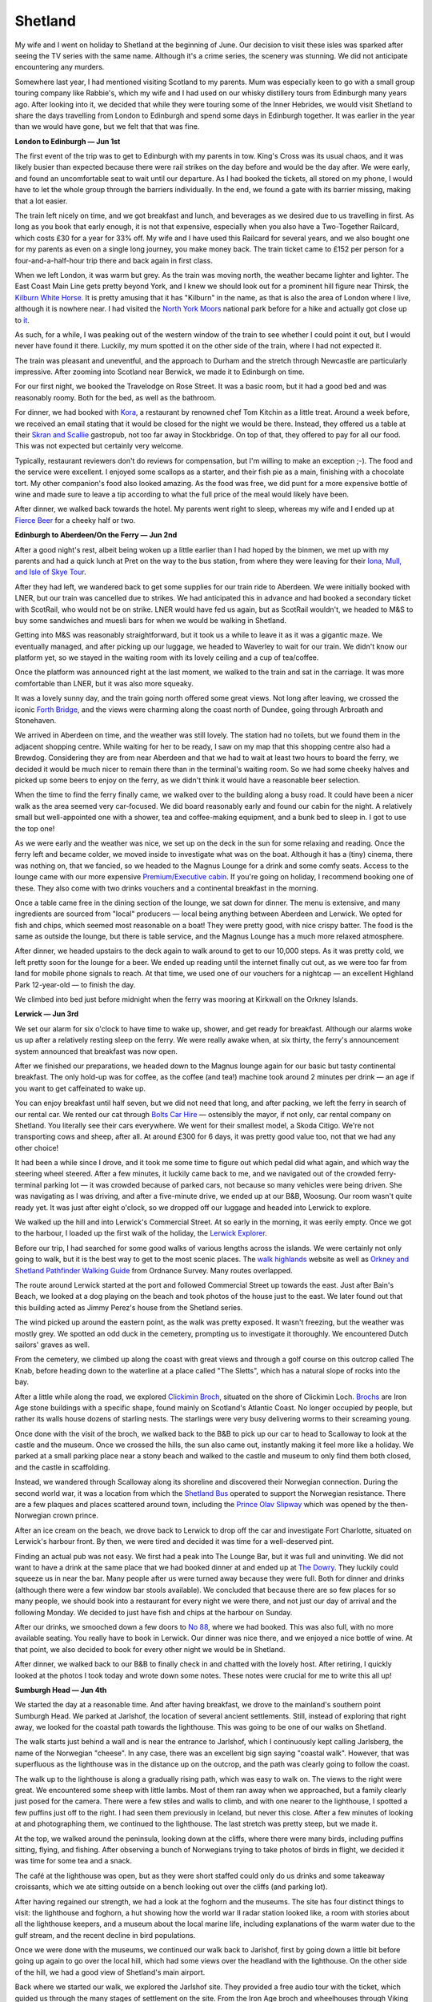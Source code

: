 Shetland
========

.. articleMetaData::
   :Where: London, UK
   :Date: 2023-07-20 09:15 Europe/London
   :Tags: blog, hiking, holiday, photography
   :Short: shetland

My wife and I went on holiday to Shetland at the beginning of June. Our
decision to visit these isles was sparked after seeing the TV series with the
same name. Although it's a crime series, the scenery was stunning. We did not
anticipate encountering any murders.

Somewhere last year, I had mentioned visiting Scotland to my parents. Mum was
especially keen to go with a small group touring company like Rabbie's, which
my wife and I had used on our whisky distillery tours from Edinburgh many
years ago. After looking into it, we decided that while they were touring some
of the Inner Hebrides, we would visit Shetland to share the days travelling
from London to Edinburgh and spend some days in Edinburgh together. It was
earlier in the year than we would have gone, but we felt that that was fine.

**London to Edinburgh — Jun 1st**

The first event of the trip was to get to Edinburgh with my parents in tow.
King's Cross was its usual chaos, and it was likely busier than expected
because there were rail strikes on the day before and would be the day after.
We were early, and found an uncomfortable seat to wait until our departure. As
I had booked the tickets, all stored on my phone, I would have to let the
whole group through the barriers individually. In the end, we found a gate
with its barrier missing, making that a lot easier.

The train left nicely on time, and we got breakfast and lunch, and beverages
as we desired due to us travelling in first. As long as you book that early
enough, it is not that expensive, especially when you also have a Two-Together
Railcard, which costs £30 for a year for 33% off. My wife and I have used this
Railcard for several years, and we also bought one for my parents as even on a
single long journey, you make money back. The train ticket came to £152 per
person for a four-and-a-half-hour trip there and back again in first class.

When we left London, it was warm but grey. As the train was moving north, the
weather became lighter and lighter. The East Coast Main Line gets pretty
beyond York, and I knew we should look out for a prominent hill figure near
Thirsk, the `Kilburn White Horse
<https://en.wikipedia.org/wiki/Kilburn_White_Horse>`_. It is pretty amusing
that it has "Kilburn" in the name, as that is also the area of London where I
live, although it is nowhere near. I had visited the `North York Moors
<https://en.wikipedia.org/wiki/North_York_Moors>`_ national park before for a
hike and actually got close up to `it
<https://www.flickr.com/photos/derickrethans/7720741122/in/photolist-FHkD2b-cLfPmf>`_.

As such, for a while, I was peaking out of the western window of the train to
see whether I could point it out, but I would never have found it there.
Luckily, my mum spotted it on the other side of the train, where I had not
expected it.

The train was pleasant and uneventful, and the approach to Durham and the
stretch through Newcastle are particularly impressive. After zooming into
Scotland near Berwick, we made it to Edinburgh on time.

For our first night, we booked the Travelodge on Rose Street. It was a basic
room, but it had a good bed and was reasonably roomy. Both for the bed, as
well as the bathroom.

.. image:: https://derickrethans-blog-photos.s3.eu-west-2.amazonaws.com/2023-06a-shetland/d51_6869_web.jpg
	:title: Edinburgh's Royal Mile
	:align: left
	:width: 50%

For dinner, we had booked with `Kora <https://korabytk.com/>`_, a restaurant
by renowned chef Tom Kitchin as a little treat. Around a week before, we
received an email stating that it would be closed for the night we would be
there. Instead, they offered us a table at their `Skran and Scallie
<https://scranandscallie.com/>`_ gastropub, not too far away in Stockbridge.
On top of that, they offered to pay for all our food. This was not expected
but certainly very welcome.

Typically, restaurant reviewers don't do reviews for compensation, but I'm
willing to make an exception ;-). The food and the service were excellent. I
enjoyed some scallops as a starter, and their fish pie as a main, finishing
with a chocolate tort. My other companion's food also looked amazing. As the
food was free, we did punt for a more expensive bottle of wine and made sure
to leave a tip according to what the full price of the meal would likely have
been.

After dinner, we walked back towards the hotel. My parents went right to
sleep, whereas my wife and I ended up at `Fierce Beer
<https://www.fiercebeer.com/bars/edinburgh-bar>`_ for a cheeky half or two.

**Edinburgh to Aberdeen/On the Ferry — Jun 2nd**

After a good night's rest, albeit being woken up a little earlier than I had
hoped by the binmen, we met up with my parents and had a quick lunch at Pret
on the way to the bus station, from where they were leaving for their `Iona,
Mull, and Isle of Skye Tour
<https://www.rabbies.com/en/scotland-tours/from-edinburgh/5-6-day-tours/iona-mull-the-Isle-of-skye-5-day-tour>`_.

.. image:: https://derickrethans-blog-photos.s3.eu-west-2.amazonaws.com/2023-06a-shetland/d51_6872_web.jpg
	:title: Edinburgh's St. Andrew Square
	:align: right
	:width: 25%

After they had left, we wandered back to get some supplies for our train ride
to Aberdeen. We were initially booked with LNER, but our train was cancelled
due to strikes. We had anticipated this in advance and had booked a secondary
ticket with ScotRail, who would not be on strike. LNER would have fed us
again, but as ScotRail wouldn't, we headed to M&S to buy some sandwiches and
muesli bars for when we would be walking in Shetland.

Getting into M&S was reasonably straightforward, but it took us a while to
leave it as it was a gigantic maze. We eventually managed, and after picking
up our luggage, we headed to Waverley to wait for our train. We didn't know
our platform yet, so we stayed in the waiting room with its lovely ceiling and
a cup of tea/coffee.

Once the platform was announced right at the last moment, we walked to the
train and sat in the carriage. It was more comfortable than LNER, but it was
also more squeaky.

It was a lovely sunny day, and the train going north offered some great views.
Not long after leaving, we crossed the iconic `Forth Bridge
<https://en.wikipedia.org/wiki/Forth_Bridge>`_, and the views were charming
along the coast north of Dundee, going through Arbroath and Stonehaven.

We arrived in Aberdeen on time, and the weather was still lovely. The station
had no toilets, but we found them in the adjacent shopping centre. While
waiting for her to be ready, I saw on my map that this shopping centre also
had a Brewdog. Considering they are from near Aberdeen and that we had to wait
at least two hours to board the ferry, we decided it would be much nicer to
remain there than in the terminal's waiting room. So we had some cheeky halves
and picked up some beers to enjoy on the ferry, as we didn't think it would
have a reasonable beer selection.

When the time to find the ferry finally came, we walked over to the building
along a busy road. It could have been a nicer walk as the area seemed very
car-focused. We did board reasonably early and found our cabin for the night.
A relatively small but well-appointed one with a shower, tea and coffee-making
equipment, and a bunk bed to sleep in. I got to use the top one!

As we were early and the weather was nice, we set up on the deck in the sun
for some relaxing and reading. Once the ferry left and became colder, we moved
inside to investigate what was on the boat. Although it has a (tiny) cinema,
there was nothing on, that we fancied, so we headed to the Magnus Lounge for a
drink and some comfy seats. Access to the lounge came with our more expensive
`Premium/Executive cabin
<https://www.northlinkferries.co.uk/the-journey/accommodation/>`_. If you're
going on holiday, I recommend booking one of these. They also come with two
drinks vouchers and a continental breakfast in the morning.

Once a table came free in the dining section of the lounge, we sat down for
dinner. The menu is extensive, and many ingredients are sourced from "local"
producers — local being anything between Aberdeen and Lerwick. We opted for
fish and chips, which seemed most reasonable on a boat! They were pretty good,
with nice crispy batter. The food is the same as outside the lounge, but there
is table service, and the Magnus Lounge has a much more relaxed atmosphere.

After dinner, we headed upstairs to the deck again to walk around to get to
our 10,000 steps. As it was pretty cold, we left pretty soon for the lounge
for a beer. We ended up reading until the internet finally cut out, as we were
too far from land for mobile phone signals to reach. At that time, we used one
of our vouchers for a nightcap — an excellent Highland Park 12-year-old — to
finish the day.

We climbed into bed just before midnight when the ferry was mooring at
Kirkwall on the Orkney Islands.

**Lerwick — Jun 3rd**

We set our alarm for six o'clock to have time to wake up, shower, and get
ready for breakfast. Although our alarms woke us up after a relatively resting
sleep on the ferry. We were really awake when, at six thirty, the ferry's
announcement system announced that breakfast was now open.

After we finished our preparations, we headed down to the Magnus lounge again
for our basic but tasty continental breakfast. The only hold-up was for
coffee, as the coffee (and tea!) machine took around 2 minutes per drink — an
age if you want to get caffeinated to wake up.

You can enjoy breakfast until half seven, but we did not need that long, and
after packing, we left the ferry in search of our rental car. We rented our
cat through `Bolts Car Hire <https://www.boltscarhire.co.uk/car-hire>`_ —
ostensibly the mayor, if not only, car rental company on Shetland. You
literally see their cars everywhere. We went for their smallest model, a Skoda
Citigo. We're not transporting cows and sheep, after all. At around £300 for 6
days, it was pretty good value too, not that we had any other choice!

It had been a while since I drove, and it took me some time to figure out
which pedal did what again, and which way the steering wheel steered. After a
few minutes, it luckily came back to me, and we navigated out of the crowded
ferry-terminal parking lot — it was crowded because of parked cars, not
because so many vehicles were being driven. She was navigating as I was
driving, and after a five-minute drive, we ended up at our B&B, Woosung. Our
room wasn't quite ready yet. It was just after eight o'clock, so we dropped
off our luggage and headed into Lerwick to explore.

.. image:: https://derickrethans-blog-photos.s3.eu-west-2.amazonaws.com/2023-06a-shetland/d51_6880_web.jpg
	:title: Lerwick's Commercial Street
	:align: right
	:width: 60%

We walked up the hill and into Lerwick's Commercial Street. At so early in the
morning, it was eerily empty. Once we got to the harbour, I loaded up the
first walk of the holiday, the `Lerwick Explorer
<https://www.walkhighlands.co.uk/shetland/lerwick-explorer.shtml>`_.

Before our trip, I had searched for some good walks of various lengths across
the islands. We were certainly not only going to walk, but it is the best way
to get to the most scenic places. The `walk highlands
<https://www.walkhighlands.co.uk/>`_ website as well as `Orkney and Shetland
Pathfinder Walking Guide <https://amzn.to/3D6dd3n>`_ from Ordnance Survey.
Many routes overlapped.

The route around Lerwick started at the port and followed Commercial Street up
towards the east. Just after Bain's Beach, we looked at a dog playing on the
beach and took photos of the house just to the east. We later found out that
this building acted as Jimmy Perez's house from the Shetland series.

The wind picked up around the eastern point, as the walk was pretty exposed.
It wasn't freezing, but the weather was mostly grey. We spotted an odd duck in
the cemetery, prompting us to investigate it thoroughly. We encountered Dutch
sailors' graves as well.

From the cemetery, we climbed up along the coast with great views and through
a golf course on this outcrop called The Knab, before heading down to the
waterline at a place called "The Sletts", which has a natural slope of rocks
into the bay.

After a little while along the road, we explored `Clickimin Broch
<https://en.wikipedia.org/wiki/Broch_of_Clickimin>`_, situated on the shore of
Clickimin Loch. `Brochs <https://en.wikipedia.org/wiki/Broch>`_ are Iron Age
stone buildings with a specific shape, found mainly on Scotland's Atlantic
Coast. No longer occupied by people, but rather its walls house dozens of
starling nests. The starlings were very busy delivering worms to their
screaming young.

.. carousel::
	:name: lerwick1
	:directory: https://derickrethans-blog-photos.s3.eu-west-2.amazonaws.com/2023-06a-shetland/
	:d516881: Bressay Ferry
	:d516884: Welcome to Shetland
	:d516885: Lerwick Harbour
	:d516886: Jimmy's Hus
	:d516892: Dutch sailors in the cemetery on the Knab
	:d516898: Wild Flowers
	:d516899: The Sletts
	:d516910: Clickimin Broch

Once done with the visit of the broch, we walked back to the B&B to pick up
our car to head to Scalloway to look at the castle and the museum. Once we
crossed the hills, the sun also came out, instantly making it feel more like a
holiday. We parked at a small parking place near a stony beach and walked to
the castle and museum to only find them both closed, and the castle in
scaffolding.

Instead, we wandered through Scalloway along its shoreline and discovered
their Norwegian connection. During the second world war, it was a location
from which the `Shetland Bus <https://en.wikipedia.org/wiki/Shetland_bus>`_
operated to support the Norwegian resistance. There are a few plaques and
places scattered around town, including the `Prince Olav Slipway
<https://www.scallowaymuseum.org/blog/historic-prince-olav-slipway-to-be-reconstructed-in-scalloway-as-wartime-exhibit>`_
which was opened by the then-Norwegian crown prince.

.. carousel::
	:name: scalloway
	:directory: https://derickrethans-blog-photos.s3.eu-west-2.amazonaws.com/2023-06a-shetland/
	:d516921: Prince Olav Slipway
	:d516929: Harbour
	:d516931: Main Street

After an ice cream on the beach, we drove back to Lerwick to drop off the car
and investigate Fort Charlotte, situated on Lerwick's harbour front. By then,
we were tired and decided it was time for a well-deserved pint.

Finding an actual pub was not easy. We first had a peak into The Lounge Bar,
but it was full and uninviting. We did not want to have a drink at the same
place that we had booked dinner at and ended up at `The Dowry
<https://www.thedowry.co.uk/>`_. They luckily could squeeze us in near the
bar. Many people after us were turned away because they were full. Both for
dinner and drinks (although there were a few window bar stools available). We
concluded that because there are so few places for so many people, we should
book into a restaurant for every night we were there, and not just our day of
arrival and the following Monday. We decided to just have fish and chips at
the harbour on Sunday.

After our drinks, we smooched down a few doors to `No 88
<https://www.no88shetland.com/>`_, where we had booked. This was also full,
with no more available seating. You really have to book in Lerwick. Our dinner
was nice there, and we enjoyed a nice bottle of wine. At that point, we also
decided to book for every other night we would be in Shetland.

After dinner, we walked back to our B&B to finally check in and chatted with
the lovely host. After retiring, I quickly looked at the photos I took today
and wrote down some notes. These notes were crucial for me to write this all
up!

**Sumburgh Head — Jun 4th**

We started the day at a reasonable time. And after having breakfast, we drove
to the mainland's southern point Sumburgh Head. We parked at Jarlshof, the
location of several ancient settlements. Still, instead of exploring that
right away, we looked for the coastal path towards the lighthouse. This was
going to be one of our walks on Shetland.

.. image:: https://derickrethans-blog-photos.s3.eu-west-2.amazonaws.com/2023-06a-shetland/d51_6940_web.jpg
	:title: ← Coastal Walk
	:align: right
	:width: 50%

The walk starts just behind a wall and is near the entrance to Jarlshof, which
I continuously kept calling Jarlsberg, the name of the Norwegian "cheese". In
any case, there was an excellent big sign saying "coastal walk". However, that
was superfluous as the lighthouse was in the distance up on the outcrop, and
the path was clearly going to follow the coast.

The walk up to the lighthouse is along a gradually rising path, which was easy
to walk on. The views to the right were great. We encountered some sheep with
little lambs. Most of them ran away when we approached, but a family clearly
just posed for the camera. There were a few stiles and walls to climb, and
with one nearer to the lighthouse, I spotted a few puffins just off to the
right. I had seen them previously in Iceland, but never this close. After a
few minutes of looking at and photographing them, we continued to the
lighthouse. The last stretch was pretty steep, but we made it.

At the top, we walked around the peninsula, looking down at the cliffs, where
there were many birds, including puffins sitting, flying, and fishing. After
observing a bunch of Norwegians trying to take photos of birds in flight, we
decided it was time for some tea and a snack.

.. carousel::
	:name: sumburgh
	:directory: https://derickrethans-blog-photos.s3.eu-west-2.amazonaws.com/2023-06a-shetland/
	:d516941: Looking back at Jarlshof
	:d516951: Posing Sheep
	:d516957: Oyster Catchers
	:d516964: Puffins [1]
	:d516976: Puffins [2]
	:d516980: Puffin
	:d517001: Guillemot Colony
	:d517003: Coastal View
	:d517014: Fulmars
	:d517044: Puffin
	:d517049: Jagged Cliffs
	:d517053: Lighthouse

The café at the lighthouse was open, but as they were short staffed could only
do us drinks and some takeaway croissants, which we ate sitting outside on a
bench looking out over the cliffs (and parking lot).

After having regained our strength, we had a look at the foghorn and the
museums. The site has four distinct things to visit: the lighthouse and
foghorn, a hut showing how the world war II radar station looked like, a room
with stories about all the lighthouse keepers, and a museum about the local
marine life, including explanations of the warm water due to the gulf stream,
and the recent decline in bird populations.

.. image:: https://derickrethans-blog-photos.s3.eu-west-2.amazonaws.com/2023-06a-shetland/d51_7067_web.jpg
	:title: Clifftop Lighthouse
	:align: left
	:width: 33%

Once we were done with the museums, we continued our walk back to Jarlshof,
first by going down a little bit before going up again to go over the local
hill, which had some views over the headland with the lighthouse. On the other
side of the hill, we had a good view of Shetland's main airport.

.. image:: https://derickrethans-blog-photos.s3.eu-west-2.amazonaws.com/2023-06a-shetland/d51_7120_web.jpg
	:title: Wheelhouse at Jarlshof
	:align: right
	:width: 33%

Back where we started our walk, we explored the Jarlshof site. They provided
a free audio tour with the ticket, which guided us through the many stages of
settlement on the site. From the Iron Age broch and wheelhouses through Viking
settlers, and finishing as a Scottish Laird's home. The site is very complex
and well worth spending some time exploring.

.. image:: https://derickrethans-blog-photos.s3.eu-west-2.amazonaws.com/2023-06a-shetland/d51_7126_web.jpg
	:title: Red Pool of Virkie
	:align: left
	:width: 25%

Once we were done, it was still relatively early, and we intended to explore
the south mainland as much as possible. Online I found out about the Red Pool
of Virkie, a specific pool of water near the coast that turns very red every
summer due to the decomposition of sea algae. It was a little drive away along
a single-track road, and we parked our car on the side of the road. There
wasn't a lot of space, but we were not in anybody's way.

The walk to the pool was through fields with sheep and their dung, with plenty
of stiles. By having to go over so many, our technique for using them
improved. After about 20 minutes, we got to the pool. Although I had expected
it to not be very red yet as it was earlier in the year, we were happily
surprised by being very clearly so. There was also an unexpected rock arch
nearby.

We walked back to the car and then drove to `St. Ninian's Isle
<https://en.wikipedia.org/wiki/St_Ninian%27s_Isle>`_ along another
single-track road. To get to the island, you walk over the beach, but there is
sea on both sides! This kind of formation is a `tombolo
<https://en.wikipedia.org/wiki/Tombolo>`_, and there are few of these. We only
walked around part of the island but trekked up to the ruined chapel on the
hill. The hike up was taxing due to the sandy nature of the path. There were
some excellent views, although it was raining a little.

.. carousel::
	:name: stninian
	:directory: https://derickrethans-blog-photos.s3.eu-west-2.amazonaws.com/2023-06a-shetland/
	:d517159: The Beach
	:d517163: Broken Rocks

Once we were done, we were ready for dinner and drove back to Lerwick to drop
off the car. We walked to the fish and chips place on the harbour side we
spotted earlier. To our surprise, it was closed. As a matter of fact, nearly
all restaurants were closed or fully booked. We ended up at the Golden Couch,
a restaurant serving almost every Asian cuisine that you can think of. It was
nothing spectacular, but still pretty decent. And the only option.

Back at the B&B after dinner, I spent out the ferry reservations for our drive
to Unst on Wednesday. Although Shetland has an extensive ferry network,
figuring out how it works could be more apparent. The schedules aren't set up
logically and mostly show departures but not necessarily the destination —
this is particularly problematic on the Mainland/Yell/Fetlar ferries. And it
is absolutely recommended that you book, as they are not very often and you
don't want to be stuck! Back more about this later.

**Noss Boat Tour — Jun 5th**

After breakfast, we wandered into town. Several months ago, I had booked to go
on a birdwatching tour, but the morning sailing was already booked out.
Therefore, our tour wasn't leaving until noon.

We had dressed already warmly, as it tends to get cold on windy open deck
boats, so we set off to buy some gloves. She bought a nice set of
bright-coloured Shetland knitted ones, but I wanted a little more technical.
The few chain sports shops had nothing beyond boxing gloves, but they had
directed me to a fishing supplies shop. They had grippy gloves for finishing,
and I tried on a few pairs. Initially, I tried fingerless gloves, but I wanted
fully covered ones. Only after leaving the shop did I notice that the ones I
had bought were full-fingered, except for the thumb and index finger. This was
great; I could wear the gloves and still handle my camera well.

We still had some time to spare, and as we were going to be on the boat for
well over two hours, we decided to have a cup of tea and some cake. We found
the C'est La Vie café at one end of Commercial Street, and after some time, we
managed to draw some attention to get seated. There was really only one table
left for us. We ordered coffee and tea, and the last two slices of cake. While
enjoying it, many people, some from cruise ships, were also interested in tea
and cake, but had to be turned away as it was full. Beyond not having enough
restaurants for dinner, Lerwick could also do with more cafes for snacks and
cake!

.. image:: https://derickrethans-blog-photos.s3.eu-west-2.amazonaws.com/2023-06a-shetland/d51_7173_web.jpg
	:title: Cheeky Seal
	:align: left
	:width: 40%

We wandered towards the harbour to wait for our boat to board, and while doing
so, there was a cheeky seal, just looking over the edge of the quay. I bet it
was after some of the fish the boat people had for later in our tour.

Our boat, the Seabird, was small, with only twelve spaces for guests. Although
it has a little cabin, we all opted to sit outside as that's where the fun
would happen.

After leaving the harbour, the guide pointed out Jimmy's house before heading
towards the lighthouse on Bressay. We took photos and entered a cave where a
few Shags were nesting. There was also a rock arch that we went through before
setting course for the main colonies at Noss.

.. carousel::
	:name: nossbirds
	:directory: https://derickrethans-blog-photos.s3.eu-west-2.amazonaws.com/2023-06a-shetland/
	:d517200: Guillemots, both variants
	:d517241: Gannets on a Ledge
	:d517242: Gannet Spreading its Wings
	:d517245: The Two Types of Guillemots
	:d517254: Noss Cliffs
	:d517267: Gannets in Love
	:d517275: Gannet Colony
	:d517319: Guillemots on the Edge
	:d517335: Gannet in Flight
	:d517385: Great Skua in Flight

There were so many, many birds. It was mostly gannets, but we also saw
guillemots and their bridled variant, which can be separated by a particular
white line near their eyes. There were also a few fulmars, kittiwakes, puffins
and skuas. The majestic gannets were my favourite.

The boat crew had brought fish snacks to show us how the gannets dive to catch
their dinner underwater, and they most certainly showed us how they did that.
There were a few squabbles in case they couldn't swallow the whole fish
underwater, and a grey skua also tried to steal some of them, but not very
successfully.

.. carousel::
	:name: nossfish
	:directory: https://derickrethans-blog-photos.s3.eu-west-2.amazonaws.com/2023-06a-shetland/
	:d517392: Skua Making a Splash
	:d517415: Gannet Taking Off
	:d517427: Skua Wanting to Steal the Fish
	:d517485: Gannet in Flight
	:d517500: Seal Seeing Us Off

After the fish were gone, the boat departed for a little bay where the Noss
nature reserve wardens have their house.

.. image:: https://derickrethans-blog-photos.s3.eu-west-2.amazonaws.com/2023-06a-shetland/d51_7522_web.jpg
	:title: Great Skua in Flight
	:align: left
	:width: 45%

On the way there, we were followed by a Great Skua right next to the boat. It
stayed there for quite some time, as the boat crew threw some snacks into the
air for it to catch.

.. image:: https://derickrethans-blog-photos.s3.eu-west-2.amazonaws.com/2023-06a-shetland/d51_7581_web.jpg
	:title: The Wardens' House
	:align: right
	:width: 40%

Once we got to the bay, we saw the ferry that is operated by the nature
reserve, which you can use if you want to visit Noss without having to take a
boat tour. The ferry is just a dinghy which you need to call by waving at the
wardens. When we went there, it wasn't operational, as they have Mondays and
Thursdays off.

.. image:: https://derickrethans-blog-photos.s3.eu-west-2.amazonaws.com/2023-06a-shetland/d51_7589_web.jpg
	:title: The Face
	:align: right
	:width: 33%

In this little bay, the boat crew served us tea and biscuits, an excellent way
to warm up. After about fifteen minutes of chit-chat, we headed back to
Lerwick by going the other way around the island, where a face in the rock
wished us welcome.

When we returned to Lerwick, we picked up our car to drive to Scalloway to try
the museum again. We arrived over an hour before closure and thought that
would be plenty of time. We were pretty wrong, as there was a lot of material
about Scalloway as a town, but even more about the history and operations of
the Shetland bus, with lots of Norwegian flags and descriptions in Norwegian.
Which was still reasonably easy to read for me. We did have to rush, as an
hour wasn't quite enough. An hour and a half would have been better.

We returned to the B&B to change from our warm boat-going clothes to some more
presentable fashion for dinner. We had a little time and managed to grab a
little table at The Dowry, which we had also booked for dinner for later. We
enjoyed some local beers, and after chatting with the staff, they could seat
us at our table a little earlier than we had initially planned. Again, they
had to turn away many people, as they were the only place open besides the
Golden Coach.

Dinner was pretty lovely. I had a Duck Confit, and she had a burger. We
enjoyed two more beers in a bottle with dinner as well. After dinner, we
decided to go for a little walk. With the boat tour, and the museum, we had
yet to walk more, and we did want to get to our 10 000 steps. We walked along
the Knab with some sun before returning to the B&B. I quickly looked at the
100s of photos I took while enjoying one of the beers we had bought in
Aberdeen.


**Esha Ness Cliff Walk — Jun 6th**

I enjoyed breakfast, with a haggis slice, alone at the B&B. Although the
location was great and the host very welcoming, there was a pervasive smell of
cigarette smoke. Although I have no sense of smell, it put her right off
having breakfast. While enjoying my haggis, our host explained that it was her
last year, as new fire regulations meant she had to make too many changes to
the building.

After breakfast, we drove to Northmavine and the lighthouse at Esha Ness. The
first section out of Lerwick North was an easy drive, with lots of building
works on the hills surrounding us, where many new energy-generating wind
turbines were built. There is plenty of wind on Shetland, so that made perfect
sense to me.

.. image:: https://derickrethans-blog-photos.s3.eu-west-2.amazonaws.com/2023-06a-shetland/d51_7618_web.jpg
	:title: Esha Ness Lighthouse
	:align: left
	:width: 40%

After a while, the road became narrower, and after being stuck behind a hearse
for a bit, we saw a car being on fire near a cafe. We turned off the main road
just before Hillswick, which turned into a single track to the lighthouse,
where we parked.

Near the lighthouse, it was fairly busy with people looking at the well-known
majestic cliffs. Although the Ordnance Survey book on circular walks had a
short 3.5km walk, the Walk Highlands website had a longer 14km one, which we
walked instead. The walking along the cliffs was pretty spectacular, and there
were quite a few sheep. We went past a dried-up waterfall, an inlet under the
rocks through to the sea, and a fair amount of stony beaches and ponds. The
landscape was very distinct from the south mainland and Sumburgh Head.

.. carousel::
	:name: eshaness
	:directory: https://derickrethans-blog-photos.s3.eu-west-2.amazonaws.com/2023-06a-shetland/
	:d517619: Cliffs
	:d517638: Eroded Inlet
	:d517654: Rolling Hills
	:d517676: Left and Right
	:d517682: The Lighthouse on the Cliffs
	:d517690: Oyster Catcher
	:d517708: Craggy Sheep

After going up and down and chasing away some sheep, the second section of the
walk was along quiet roads. However, just when we got there, we startled two
dogs who were quite insisting on barking at us.

.. image:: https://derickrethans-blog-photos.s3.eu-west-2.amazonaws.com/2023-06a-shetland/d51_7729_web.jpg
	:title: Views from Land
	:align: right
	:width: 40%

Although this section was along the road and inland, the views were still
good, as this was on slightly higher land. There was a nice stack in the sea
in the distance as well.

The inland section ends at the `Tangwick Haa
<https://www.tangwickhaa.org.uk/>`_ museum, which is open and free. They also
serve coffee, tea, and biscuits and only ask for donations to cover the costs.
We did enjoy the tea in their lovely garden, where a lamb was bleating a lot —
we later saw it when it was trying to get *back* into the enclosure where its
mum was.

Before continuing our walk, we perused the museum, which focussed on life in
Northmavine with historical photos, stories, and a setup of a traditional
living space. It was an excellent resting place during our walk, and because
of the tea and coffee, we did not stop at the Braevik cafe, which I had
originally planned. As a matter of fact, I specifically spend time to make
sure that for each of our walks, there would be a nearby cafe or shop open to
have lunch in or at.

.. image:: https://derickrethans-blog-photos.s3.eu-west-2.amazonaws.com/2023-06a-shetland/d51_7745_web.jpg
	:title: The Museum and a Beach
	:align: right
	:width: 40%

The third section of the walk is along the coast again. But unlike the high
cliffs, the landscape here was more rolling hills with lovely beaches.
Although the water was probably freezing, it didn't deter seals from sticking
their heads out. The other main feature in this section was Dore Holm, just
off the coast — a rocky formation resembling a drinking horse.

.. image:: https://derickrethans-blog-photos.s3.eu-west-2.amazonaws.com/2023-06a-shetland/d51_7756_web.jpg
	:title: Dore Holm

Leaving the rocky horse behind, the walk continued along the top of the
cliffs, where there was also a big wooden cross on a little hill. From there
on, it was pretty undulating. At some point, we came upon an abandoned house
with a statue of a Viking. The last section of the walk went uphill and back
to the lighthouse. A coastguard helicopter flew over reasonably low in a big
circle when we were nearly there. I don't think they were looking for us!

The plan back in Lerwick was to go to the Lerwick Brewery, but we were now too
late to make it. Instead, we planned to visit them on our last day on the
island, just before getting the ferry back.

For dinner, we booked a table at the `Maryfield House Hotel
<https://www.maryfieldhousehotel.co.uk/>`_, on the other side of the Bressay
sound. This meant that we had to take the ferry. After exchanging our walking
outfits for more going-out clothes, we wandered down to the ferry terminal in
the harbour. We were really early, so we would have to wait about 40 minutes
as per the schedule. But after about fifteen minutes, the ferry showed up, and
we could board.

.. image:: https://derickrethans-blog-photos.s3.eu-west-2.amazonaws.com/2023-06a-shetland/d51_7811_web.jpg
	:title: Maryfield House Hotel, Bressay
	:align: left
	:width: 40%

After a 10-minute ride, walking up the hill to the hotel took us a few
minutes. Although we were early here too, they could seat us in the small but
nicely appointed dining area. The food was excellent — the best we had in
Shetland — and had a pleasant atmosphere. We did not want dessert, and as they
had no after-drinks menu, our waitress suggested we just look at what the bar
had to offer. However, we could not see any whiskies whatsoever except for a
few Irish ones. As we were in Scotland, I asked whether they had any whiskies
in the bar. We were disappointed when the answer was negative until she
pointed out that they have a whole whisky room! After chatting with the
proprietor, who explained that during the Covid period they refurbished the
whole place, including their new whisky room.

.. image:: https://derickrethans-blog-photos.s3.eu-west-2.amazonaws.com/2023-06a-shetland/d51_7818_web.jpg
	:title: Fivla, the Ferry
	:align: right
	:width: 25%

While we were enjoying our drams, we ended up chatting to one of the Germans,
who were also having a whisky, about the wildlife and birds that they had
seen, and we had seen. We suggested trying out Sumburgh Head to spot puffins,
which they had yet to see.

When they left for the ferry, we followed them shortly after finishing our
tipple, thinking it would leave at 20:00. But after walking to the ferry head,
it turned out that we had to wait half an hour before it would actually go.
Instead of staying in the windy weather, we sped back up the hill to the hotel
to enjoy another dram. And we returned to the ferry terminal well on time to
see the Germans boarding at the same time as we did.

When we returned to our B&B, we enjoyed another lovely beer, a La
Trappe/BrewDog collaboration we also bought in Aberdeen. We had an early
night; we had to get up early the next day.

**Hermaness Nature Reserve — Jun 7th**

We woke up and had breakfast early, as we had a long drive in front of us. All
the way to Shetland's, and hence the UK's most northerly island: Unst.

The drive went smoothly, and we made it to the Yell ferry early enough to get
an earlier ferry. We booked one, but their policy is that they'll take you if
they have space for you and your vehicle.

What I suspect many people do on Yell is drive straight to the ferry to go to
Unst. If we ever return, we can explore Yell too, as I felt sorry for the
island. Although we got an earlier ferry to Yell, there was no space on the
next ferry to Unst, so we had to wait for our booked ferry that was leaving
about 30 minutes later.

.. image:: https://derickrethans-blog-photos.s3.eu-west-2.amazonaws.com/2023-06a-shetland/d51_7831_web.jpg
	:title: Broadwalks on Moor Land
	:align: left
	:width: 50%

Once on Unst, we still had to drive a fair amount to the nature reserve's car
park, following roads that became narrower and narrower. At the reserve, there
was a little cabin with information boards and also a toilet, which we used.

The weather was grey and a little drizzly for about 15 minutes. Because of
this, we marched along the new boardwalks all the way to the top of the hill.
When crossing this moorland, you can't hear the sea or have any indication of
what is to come. Once we arrived, we were greeted with a fantastic view of the
cliffs, with the lighthouse to our far right.

.. image:: https://derickrethans-blog-photos.s3.eu-west-2.amazonaws.com/2023-06a-shetland/d51_7833_web.jpg
	:title: View from the Cliffs
	:align: left
	:width: 50%

Instead of going right, we followed the cliffs south towards the gannet colony
at Saito, where 10s of thousands of gannets nest. I noticed I was still
wearing my regular trainers instead of my fancy new walking ones. Luckily this
didn't cause any trouble, and the ground was firm and dry enough.

We spend a fair amount of time walking the kilometre to the colonies, watching
the birds and explaining the wonders of our `Heroclips
<https://heroclip.co.uk/>`_ and `London Wetland Centre
<https://www.wwt.org.uk/wetland-centres/london/>`_ `binoculars
<https://shop.wwt.org.uk/collections/optics>`_ that we brought to a small
group of people. They were amazed at how much more they could see with these.
Besides the large amounts of gannets, we spotted some puffins too. And plenty
of sheep with lambs ignored the "weak cliff, stay out" signs.

.. carousel::
	:name: saito
	:directory: https://derickrethans-blog-photos.s3.eu-west-2.amazonaws.com/2023-06a-shetland/
	:d517843: Saito Bird Colonies
	:d517853: Gannets Nesting
	:d517861: Gannet in Flight
	:d517885: Puffin on the Rocks
	:d517932: Birds in Flight
	:d517944: Sheep with Lamb

Once we were done looking at and photographing the birds, we walked back up
the minor incline to the top over the soft and springy ground while watching
some skuas hunting on the moor.

From the top, where the broad walk finishes, we continued down the hill along
the coast towards the most northern isle in the United Kingdom and the
lighthouse perched on Muckle Flugga. The path was uneven and steep in
sections, although the ground was a little springy but dry. Still fine for my
regular city trainers.

.. image:: https://derickrethans-blog-photos.s3.eu-west-2.amazonaws.com/2023-06a-shetland/d51_7981_web.jpg
	:title: Did We Come From There?!
	:align: right
	:width: 40%

At the bottom, we looked back upwards, as our original plan was to go back up
the way we came after our trip to the lighthouse. Neither of us was looking
forwards to this challenge.

The walk along the cliffs to the lighthouse was lovely, and there were a few
more bird colonies. When we got to the vantage point, we spent some time
looking at Out Stack, the most northerly island in the United Kingdom, and the
lighthouse on Muckle Flugga. And, of course, more photos were taken.

.. carousel::
	:name: muckleflugga
	:directory: https://derickrethans-blog-photos.s3.eu-west-2.amazonaws.com/2023-06a-shetland/
	:d517995: Bird Colonies on the Rocks
	:d518001: Muckle Flugga Lighthouse, and Out Stack

When I originally planned the route, the information stated that the path over
Hermaness Hill was closed. Still, it looked like it was open again. And we
could see several information boards and walking posts that went straight over
the hill. I looked at the map on my watch, including contour lines. From this,
the way over the hill would be the easier option, so we decided to take this
route.

.. image:: https://derickrethans-blog-photos.s3.eu-west-2.amazonaws.com/2023-06a-shetland/d51_8041_web.jpg
	:title: Skua in Flight
	:align: left
	:width: 50%

This was an excellent choice, even though getting up the hill was a
little rough. The path was good, straight, and no annoying zigzags. Once we
reached the top, the way back down was mainly over boardwalks again or
otherwise well-trodden paths. We also saw several skuas.

.. image:: https://derickrethans-blog-photos.s3.eu-west-2.amazonaws.com/2023-06a-shetland/d51_8050_web.jpg
	:title: Viking Ship (Replica)
	:align: left
	:width: 50%

We had booked our ferry to leave Yell at 16:45, but it was only 14:30, so we
had some time to explore a little more on the island. First, we headed to the
Shetland Reel gin distillery on the site of the old army base at Saxa Vord.
This is also where a new spaceport is being built for launching small rockets
into orbit. There was nothing to see of that yet, so instead, we rang the bell
at the distillery so she could have a little tasting. I was driving, so I was
just left standing there like a lemon. We did buy some gin to take home and to
enjoy in the evening.

On the drive to the ferry terminal, we visited a replica Viking longhouse and
ship. The ship was supposed to sail from Sweden to North America but only made
it as far as Shetland. We stopped at the Unst Bus Shelter, also called Bobby's
Bus Shelter. It was created by local boy Bobby McCauley when he was at school
on the island. Bobby, who lived nearby, growing tired of the often long, cold
and wet waits in the morning, took matters into his own hands and wrote a
letter to the local newspaper requesting a new shelter for him to wait in.
Since then, it has been furnished with many useful and useless things.

.. image:: https://derickrethans-blog-photos.s3.eu-west-2.amazonaws.com/2023-06a-shetland/d51_8056_web.jpg
	:title: Bobby's Bus Shelter

We arrived at the ferry terminal early, and luckily because our car was so
tiny, they could make space for us, but not the 5 slightly bigger cars ahead
of us. This also meant we had an earlier ferry to return to the mainland,
arriving in Lerwick around 18:00.

For our last dinner in Shetland, we had booked a table at `Da Steak Hoose
<https://restaurantguru.com/Da-steakhoose-Lerwick>`_, Lerwick's premier (and
only) steak house. I enjoyed their haggis bonbons and steak, while she enjoyed
the steak and potato scone, with as main the scallops. When we arrived, there
was a large group doing speeches, some kind of leaving do. Once they left, it
quieted down, and the atmosphere was more relaxed. Like so many other
restaurants, they're mainly family owned and run, and are therefore closed on
Sunday and Monday.

Instead of heading back to our B&B, we headed to Tesco to find some tonic to
go with a small bottle of gin we had picked up at the distillery. The sun came
out nicely on our way back, illuminating the Knab. We took some photos before
retiring and enjoying our gin and tonics. Then bed.

**South Mainland, and Travel to Aberdeen — Jun 8th**

We got up a bit later; we were so busy the previous day. After breakfast chat
with some Germans giving them puffing-watching tips, we started packing.
Inadvertently I had paid the B&B £100 too much, which she returned in cash,
mocking me a little. We put out luggage in the car and headed back to Sumburgh
Head — mainly to buy our traditional souvenir magnet. We drove all the way
instead of walking along the coast and found the parking place full. Mostly
because some people didn't stay in between the lines. We parked in a safe
space and then walked up the hill to the lighthouse. On the cliffs were two
puffins looking cute, which I pointed out to a tour guide with many Americans
in tow.

.. image:: https://derickrethans-blog-photos.s3.eu-west-2.amazonaws.com/2023-06a-shetland/d51_8094_web.jpg
	:title: Crofthouse Museum
	:align: right
	:width: 50%

After our whirlwind stop at the lighthouse, and with a new fridge magnet, we
bought a ticket to the `Croft House Museum
<https://www.shetlandmuseumandarchives.org.uk/visit/crofthouse-museum>`_ which
was not far away. We were the only two there for most of the time, and the
host told many stories about how people lived in crofts and how the `Crofter's
Act <https://en.wikipedia.org/wiki/Crofters_Holdings_(Scotland)_Act_1886>`_
broke the grasp of the Lairds. Visiting is well worth the visit.

.. image:: https://derickrethans-blog-photos.s3.eu-west-2.amazonaws.com/2023-06a-shetland/d51_8135_web.jpg
	:title: Fulmar
	:align: left
	:width: 50%

After our tour, we walked to its water mill and continued along the coast to a
waterfall, which turned out dry. While photographing birds, we got a herd of
curious cows that followed us for a while too. It was unlikely that the fence
would have stopped them in case they would have been more curious. I had also
already packed my walking trainers and did our little walk with my regular
trainers. Again, this was fine as the ground was dry and not rocky.

As this was our last day, we drove back into Lerwick and filled the car with
fuel to be able to return it at the ferry terminal. We continued going to the
Shetland Museum for lunch and perhaps looking around. To my great fright,
there I noticed that my phone was missing. There was still no sign of them
after a frantic search in the car and underneath the seat. We drove back to
the petrol station, where I looked around really well while my wife went into
the shop to see whether it was handed in. In London, my phone would have been
gone, which would have been a disaster, but luckily somebody had seen it
falling out of the car when I closed the door.

We went back to the museum to have coffee and a tasty cake. Their lunch looked
good too. We then decided not to visit the museum as it was too late. Instead,
we chose to wait our remaining time at `Lerwick Brewery
<https://www.lerwickbrewery.co.uk/>`_ after dropping off the car. My research
had shown that the brewery was right across from the terminal. Unfortunately,
I got that wrong, and it was 2 miles uphill. Having turned in our car keys
already, we also could drive up to at least get a take-out.

Therefore, we had to wait at the ferry terminal and got on board just after
five. We had a few more walking rounds on the deck to get out steps in, and I
took some photos. Our cabin was slightly different, with two single beds and
no bunk bed.

.. image:: https://derickrethans-blog-photos.s3.eu-west-2.amazonaws.com/2023-06a-shetland/d51_8240_web.jpg
	:title: Good Bye Shetland

We watched Lerwick and Shetland glide away when the ferry left, and shortly
after that, we had fish and chips in the Magnus lounge, just like our trip to
the islands. After a beer from Lerwick and Orkney, we finished our day with a
wee dram.

**Afternoon in Edinburgh — Jun 9th**

We woke up early on the ferry at 06:00 because the boat announced that
breakfast was now being served. We enjoyed our complimentary continental
breakfast and left the ferry for the train station around 07:30.

Aberdeen's station has few facilities. Still, as it's adjacent to a shopping
centre, we found the Black Sheep cafe there, where we camped out with tea and
coffee until our train was announced just before 10:00.

There was no strike this time, and we travelled on our booked LNER service
back to Aberdeen. The upside of LNER in first class is that they serve you
breakfast and refreshments.

In Edinburgh, we went to our hotel, `Angels Share
<https://angelssharehotel.com/>`_, to check-in. Unbeknownst to us, my parents
had been waiting at Waverley to greet us. We missed them, so they met us for a
light lunch at the hotel. We intended to do some touristy things, but we were
on the late side for this and decided to avoid travelling and tire us out
more.

.. image:: https://derickrethans-blog-photos.s3.eu-west-2.amazonaws.com/2023-06a-shetland/d51_8264_web.jpg
	:title: Edinburgh Castle
	:align: left
	:width: 50%

Instead, we took my dad to the Black Cat to finally enjoy some whiskies
together. We had several nice ones and finished with a lovely beer before
picking up my mum and heading for dinner. I thought the restaurant was a
twenty-minute walk away, but it turned out to be near. `Grazing by Mark
Greenway <https://www.markgreenaway.com/grazing-restaurant>`_ was a little
posher than we had expected and was actually situated inside the Waldorf
Astoria. The meal was excellent and relatively reasonably priced. We did feel
underdressed, though.

After finishing my 10 000 steps while walking through Edinburgh during
twilight, we finished with a few drinks in the hotel, first in the bar and
then in the lobby once a band started playing too loud in the bar area.

**Travel Home to London — Jun 10th**

We started with a lazy morning with a great breakfast at the hotel before
heading towards Waverley and our train home. We arrived on time and waited a
little in the sun on the platform. The trip back into London was uneventful,
and the train beer much welcome.

To conclude our holiday, we finished with a pizza at our local pizza joint, a
favourite of us: `The Red Pepper
<http://www.theredpepperrestaurant.co.uk/>`_.

The holiday finished more than a month ago, and it has taken me this long to
write up the story and process all the `photos
<https://www.flickr.com/photos/derickrethans/albums/72177720308992881>`_ —
there is only a small selection in this story­. At some point soon, I also
intend to turn the best photos, with descriptions, into a physical photo
album.

